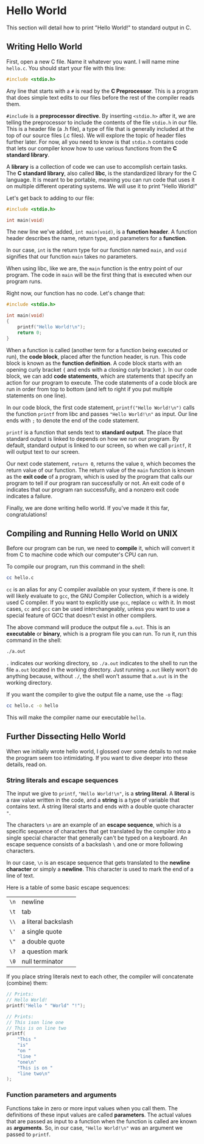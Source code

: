 * Hello World
This section will detail how to print "Hello World!" to standard output in C.

** Writing Hello World
First, open a new C file. Name it whatever you want. I will name mine =hello.c=. You should start your file with this line:

#+begin_src C
	#include <stdio.h>
#+end_src

Any line that starts with a =#= is read by the *C Preprocessor*. This is a program that does simple text edits to our files before the rest of the compiler reads them.

=#include= is a *preprocessor directive*. By inserting =<stdio.h>= after it, we are telling the preprocessor to include the contents of the file =stdio.h= in our file. This is a header file (a .h file), a type of file that is generally included at the top of our source files (.c files). We will explore the topic of header files further later. For now, all you need to know is that =stdio.h= contains code that lets our compiler know how to use various functions from the *C standard library*.

A *library* is a collection of code we can use to accomplish certain tasks. The *C standard library*, also called *libc*, is the standardized library for the C language. It is meant to be portable, meaning you can run code that uses it on multiple different operating systems. We will use it to print "Hello World!"

Let's get back to adding to our file:

#+begin_src C
	#include <stdio.h>

	int main(void)
#+end_src

The new line we've added, =int main(void)=, is a *function header*. A function header describes the name, return type, and parameters for a *function*.

In our case, =int= is the return type for our function named =main=, and =void= signifies that our function =main= takes no parameters.

When using libc, like we are, the =main= function is the entry point of our program. The code in =main= will be the first thing that is executed when our program runs.

Right now, our function has no code. Let's change that:

#+begin_src C
	#include <stdio.h>

	int main(void)
	{
		printf("Hello World!\n");
		return 0;
	}
#+end_src

#+RESULTS:
: Hello World!

When a function is called (another term for a function being executed or run), the *code block*, placed after the function header, is run. This code block is known as the *function definition*. A code block starts with an opening curly bracket ={= and ends with a closing curly bracket =}=. In our code block, we can add *code statements*, which are statements that specify an action for our program to execute. The code statements of a code block are run in order from top to bottom (and left to right if you put multiple statements on one line).

In our code block, the first code statement, =printf("Hello World!\n")= calls the function =printf= from libc and passes ="Hello World!\n"= as input. Our line ends with =;= to denote the end of the code statement.

=printf= is a function that sends text to *standard output*. The place that standard output is linked to depends on how we run our program. By default, standard output is linked to our screen, so when we call =printf=, it will output text to our screen.

Our next code statement, =return 0=, returns the value =0=, which becomes the return value of our function. The return value of the =main= function is known as the *exit code* of a program, which is used by the program that calls our program to tell if our program ran successfully or not. An exit code of =0= indicates that our program ran successfully, and a nonzero exit code indicates a failure.

Finally, we are done writing hello world. If you've made it this far, congratulations!

** Compiling and Running Hello World on UNIX
Before our program can be run, we need to *compile* it, which will convert it from C to machine code which our computer's CPU can run.

To compile our program, run this command in the shell:

#+begin_src sh
	cc hello.c
#+end_src

=cc= is an alias for any C compiler available on your system, if there is one. It will likely evaluate to =gcc=, the GNU Compiler Collection, which is a widely used C compiler. If you want to explicitly use =gcc=, replace =cc= with it. In most cases, =cc= and =gcc= can be used interchangeably, unless you want to use a special feature of GCC that doesn't exist in other compilers.

The above command will produce the output file =a.out=. This is an *executable* or *binary*, which is a program file you can run. To run it, run this command in the shell:

#+begin_src sh
	./a.out
#+end_src

=.= indicates our working directory, so =./a.out= indicates to the shell to run the file =a.out= located in the working directory. Just running =a.out= likely won't do anything because, without =./=, the shell won't assume that =a.out= is in the working directory.

If you want the compiler to give the output file a name, use the =-o= flag:

#+begin_src sh
	cc hello.c -o hello
#+end_src

This will make the compiler name our executable =hello=.

** Further Dissecting Hello World
When we initially wrote hello world, I glossed over some details to not make the program seem too intimidating. If you want to dive deeper into these details, read on.

*** String literals and escape sequences
The input we give to =printf=, ="Hello World!\n"=, is a *string literal*. A *literal* is a raw value written in the code, and a *string* is a type of variable that contains text. A string literal starts and ends with a double quote character ="=.

The characters =\n= are an example of an *escape sequence*, which is a specific sequence of characters that get translated by the compiler into a single special character that generally can't be typed on a keyboard. An escape sequence consists of a backslash =\= and one or more following characters.

In our case, =\n= is an escape sequence that gets translated to the *newline character* or simply a *newline*. This character is used to mark the end of a line of text.

Here is a table of some basic escape sequences:

| =\n= | newline             |
| =\t= | tab                 |
| =\\= | a literal backslash |
| =\'= | a single quote      |
| =\"= | a double quote      |
| =\?= | a question mark     |
| =\0= | null terminator     |

If you place string literals next to each other, the compiler will concatenate (combine) them:

#+begin_src C
	// Prints:
	// Hello World!
	printf("Hello " "World" "!");

	// Prints:
	// This ison line one
	// This is on line two
	printf(
		"This "
		"is"
		"on "
		"line "
		"one\n"
		"This is on "
		"line two\n"
	);
#+end_src

*** Function parameters and arguments
Functions take in zero or more input values when you call them. The definitions of these input values are called *parameters*. The actual values that are passed as input to a function when the function is called are known as *arguments*. So, in our case, ="Hello World!\n"= was an argument we passed to =printf=.
